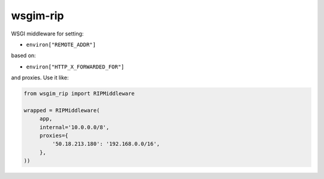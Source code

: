 =========
wsgim-rip
=========

.. image:: https://travis-ci.org/bninja/wsgim-rip.png
   :target: https://travis-ci.org/bninja/wsgim-rip

.. image:: https://coveralls.io/repos/bninja/wsgim-rip/badge.png
   :target: https://coveralls.io/r/bninja/wsgim-rip


WSGI middleware for setting:

- ``environ["REMOTE_ADDR"]``

based on:

- ``environ["HTTP_X_FORWARDED_FOR"]``

and proxies. Use it like:

.. code:: python

   from wsgim_rip import RIPMiddleware

   wrapped = RIPMiddleware(
        app,
        internal='10.0.0.0/8',
        proxies={
            '50.18.213.180': '192.168.0.0/16',
        },
   ))
